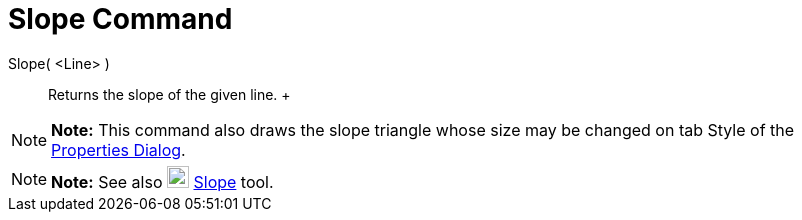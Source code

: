 = Slope Command

Slope( <Line> )::
  Returns the slope of the given line.
  +

[NOTE]

====

*Note:* This command also draws the slope triangle whose size may be changed on tab Style of the
xref:/Properties_Dialog.adoc[Properties Dialog].

====

[NOTE]

====

*Note:* See also image:22px-Mode_slope.svg.png[Mode slope.svg,width=22,height=22] xref:/tools/Slope_Tool.adoc[Slope]
tool.

====

